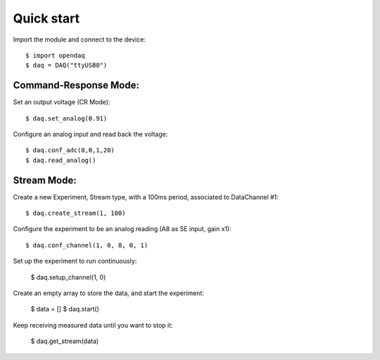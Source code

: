 Quick start
===========

Import the module and connect to the device::

    $ import opendaq
    $ daq = DAQ("ttyUSB0")

Command-Response Mode:
^^^^^^^^^^^^^^^^^^^^^^

Set an output voltage (CR Mode)::

    $ daq.set_analog(0.91)

Configure an analog input and read back the voltage::

    $ daq.conf_adc(8,0,1,20)
    $ daq.read_analog()


Stream Mode:
^^^^^^^^^^^^

Create a new Experiment, Stream type, with a 100ms period, associated to DataChannel #1::

    $ daq.create_stream(1, 100)

Configure the experiment to be an analog reading (A8 as SE input, gain x1)::

    $ daq.conf_channel(1, 0, 8, 0, 1)

Set up the experiment to run continuously:

    $ daq.setup_channel(1, 0)

Create an empty array to store the data, and start the experiment:

    $ data = []
    $ daq.start()

Keep receiving measured data until you want to stop it:

    $ daq.get_stream(data)
